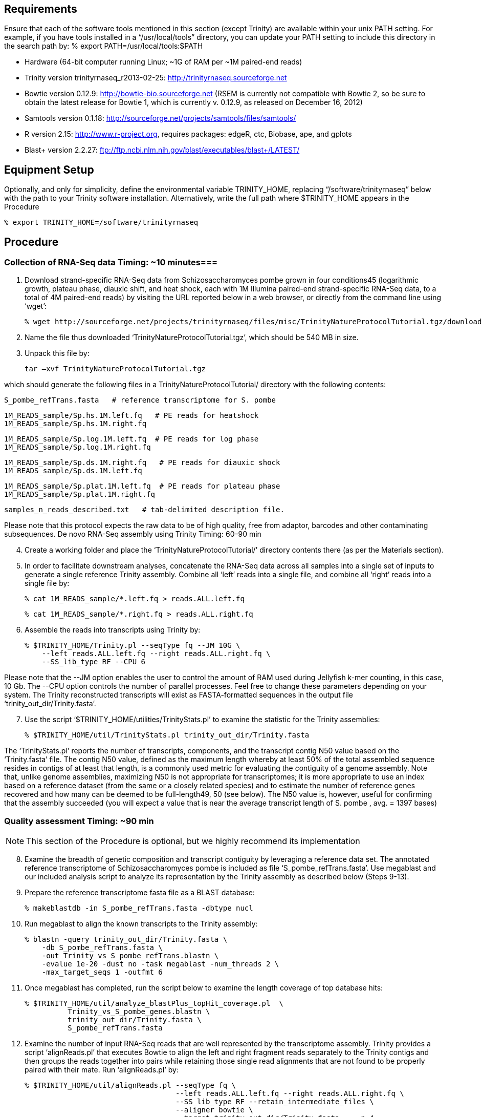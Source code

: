 

== Requirements ==

Ensure that each of the software tools mentioned in this section (except Trinity) are available within your unix PATH setting.  For example, if you have tools installed in a “/usr/local/tools” directory, you can update your PATH setting to include this directory in the search path by:
      %  export PATH=/usr/local/tools:$PATH

- Hardware (64-bit computer running Linux; ~1G of RAM per ~1M paired-end reads)
- Trinity version trinityrnaseq_r2013-02-25: http://trinityrnaseq.sourceforge.net
- Bowtie version 0.12.9: http://bowtie-bio.sourceforge.net (RSEM is currently not compatible with Bowtie 2, so be sure to obtain the latest release for Bowtie 1, which is currently v. 0.12.9, as released on December 16, 2012)
- Samtools version 0.1.18: http://sourceforge.net/projects/samtools/files/samtools/
- R version 2.15: http://www.r-project.org, requires packages: edgeR, ctc, Biobase, ape, and gplots
- Blast+ version 2.2.27: ftp://ftp.ncbi.nlm.nih.gov/blast/executables/blast+/LATEST/

== Equipment Setup ==
Optionally, and only for simplicity, define the environmental variable TRINITY_HOME, replacing “/software/trinityrnaseq” below with the path to your Trinity software installation. Alternatively, write the full path where $TRINITY_HOME appears in the Procedure

  % export TRINITY_HOME=/software/trinityrnaseq

== Procedure ==

=== Collection of RNA-Seq data Timing: ~10 minutes===

[start=1]

1.	Download strand-specific RNA-Seq data from Schizosaccharomyces pombe grown in four conditions45 (logarithmic growth, plateau phase, diauxic shift, and heat shock, each with 1M Illumina paired-end strand-specific RNA-Seq data, to a total of 4M paired-end reads) by visiting the URL reported below in a web browser, or directly from the command line using ‘wget’:

  % wget http://sourceforge.net/projects/trinityrnaseq/files/misc/TrinityNatureProtocolTutorial.tgz/download

2.	Name the file thus downloaded ‘TrinityNatureProtocolTutorial.tgz’, which should be 540 MB in size. 

3.	Unpack this file by:

   tar –xvf TrinityNatureProtocolTutorial.tgz

which should generate the following files in a TrinityNatureProtocolTutorial/ directory with the following contents:

  S_pombe_refTrans.fasta   # reference transcriptome for S. pombe
  
  1M_READS_sample/Sp.hs.1M.left.fq   # PE reads for heatshock
  1M_READS_sample/Sp.hs.1M.right.fq
  
  1M_READS_sample/Sp.log.1M.left.fq  # PE reads for log phase
  1M_READS_sample/Sp.log.1M.right.fq 
  
  1M_READS_sample/Sp.ds.1M.right.fq   # PE reads for diauxic shock
  1M_READS_sample/Sp.ds.1M.left.fq
  
  1M_READS_sample/Sp.plat.1M.left.fq  # PE reads for plateau phase
  1M_READS_sample/Sp.plat.1M.right.fq

  samples_n_reads_described.txt   # tab-delimited description file. 

Please note that this protocol expects the raw data to be of high quality, free from adaptor, barcodes and other contaminating subsequences.
De novo RNA-Seq assembly using Trinity Timing: 60–90 min

[start=4] 

4.	Create a working folder and place the ‘TrinityNatureProtocolTutorial/’ directory contents there (as per the Materials section).

5.	In order to facilitate downstream analyses, concatenate the RNA-Seq data across all samples into a single set of inputs to generate a single reference Trinity assembly. Combine all ‘left’ reads into a single file, and combine all ‘right’ reads into a single file by:

  % cat 1M_READS_sample/*.left.fq > reads.ALL.left.fq
  
  % cat 1M_READS_sample/*.right.fq > reads.ALL.right.fq

6.	Assemble the reads into transcripts using Trinity by:

  % $TRINITY_HOME/Trinity.pl --seqType fq --JM 10G \
      --left reads.ALL.left.fq --right reads.ALL.right.fq \
      --SS_lib_type RF --CPU 6

Please note that the --JM option enables the user to control the amount of RAM used during Jellyfish k-mer counting, in this case, 10 Gb. The --CPU option controls the number of parallel processes. Feel free to change these parameters depending on your system. The Trinity reconstructed transcripts will exist as FASTA-formatted sequences in the output file ‘trinity_out_dir/Trinity.fasta’.

[start=7]

7.	Use the script ‘$TRINITY_HOME/utilities/TrinityStats.pl’ to examine the statistic for the Trinity assemblies: 

  % $TRINITY_HOME/util/TrinityStats.pl trinity_out_dir/Trinity.fasta 

The ‘TrinityStats.pl’ reports the number of transcripts, components, and the transcript contig N50 value based on the ‘Trinity.fasta’ file.  The contig N50 value, defined as the maximum length whereby at least 50% of the total assembled sequence resides in contigs of at least that length, is a commonly used metric for evaluating the contiguity of a genome assembly. Note that, unlike genome assemblies, maximizing N50 is not appropriate for transcriptomes; it is more appropriate to use an index based on a reference dataset (from the same or a closely related species) and to estimate the number of reference genes recovered and how many can be deemed to be full-length49, 50 (see below). The N50 value is, however, useful for confirming that the assembly succeeded (you will expect a value that is near the average transcript length of S. pombe , avg. = 1397 bases)

=== Quality assessment Timing: ~90 min ===

[NOTE]
 This section of the Procedure is optional, but we highly recommend its implementation

[start=8]

8.	Examine the breadth of genetic composition and transcript contiguity by leveraging a reference data set. The annotated reference transcriptome of Schizosaccharomyces pombe is included as file ‘S_pombe_refTrans.fasta’. Use megablast and our included analysis script to analyze its representation by the Trinity assembly as described below (Steps 9-13).

9.	Prepare the reference transcriptome fasta file as a BLAST database:

  % makeblastdb -in S_pombe_refTrans.fasta -dbtype nucl 

10.	Run megablast to align the known transcripts to the Trinity assembly:

  % blastn -query trinity_out_dir/Trinity.fasta \
      -db S_pombe_refTrans.fasta \
      -out Trinity_vs_S_pombe_refTrans.blastn \
      -evalue 1e-20 -dust no -task megablast -num_threads 2 \
      -max_target_seqs 1 -outfmt 6

11.	Once megablast has completed, run the script below to examine the length coverage of top database hits: 

  % $TRINITY_HOME/util/analyze_blastPlus_topHit_coverage.pl  \ 
            Trinity_vs_S_pombe_genes.blastn \
            trinity_out_dir/Trinity.fasta \
            S_pombe_refTrans.fasta

12.	Examine the number of input RNA-Seq reads that are well represented by the transcriptome assembly.  Trinity provides a script ‘alignReads.pl’ that executes Bowtie to align the left and right fragment reads separately to the Trinity contigs and then groups the reads together into pairs while retaining those single read alignments that are not found to be properly paired with their mate. Run ‘alignReads.pl’ by:

    	% $TRINITY_HOME/util/alignReads.pl --seqType fq \
         	                           --left reads.ALL.left.fq --right reads.ALL.right.fq \
          	                           --SS_lib_type RF --retain_intermediate_files \
           	                           --aligner bowtie \
                                        --target trinity_out_dir/Trinity.fasta -- -p 4

13.	When ‘alignReads.pl’ is run using strand-specific data, as indicated above with the ‘--SS_lib_type RF’ parameter setting, it will separate the alignments into those that align to the sense strand (‘+’) from the antisense strand (‘-’).  All output files including coordinate-sorted and read-name-sorted SAM files should exist in a ‘bowtie_out/’ directory.  Count the number of reads aligning (at least once) to the sense strand of transcripts by running the utility below on the sense-strand read name-sorted alignment file as shown:

  % $TRINITY_HOME/util/SAM_nameSorted_to_uniq_count_stats.pl   \
                             bowtie_out/bowtie_out.nameSorted.sam.+.sam

=== Abundance estimation using RSEM Timing: 40–60 min. ===

[start=14]

14.	Obtain transcript abundance estimates by running RSEM separately for each sample, as shown below:  The PERL script ‘run_RSEM_align_n_estimate.pl’ simply provides an interface to the RSEM software, translating the familiar Trinity command-line parameters to their RSEM equivalents and then executing the RSEM software. Each relevant step below (15–18) generates files ‘$prefix.isoforms.results’ and ‘$prefix.genes.results’, containing the abundance estimations for Trinity transcripts (Table 1) and components (Table 2), respectively.  The $prefix in the filename is set based on the ‘--prefix’ setting in the commands below, which is unique to each sample. Please note that, with regard to the parameters reported in Table 1 and Table 2, Transcript_id is the Trinity transcript identifier; Gene_id is the Trinity component to which the reconstructed transcript was derived; Length is the length of the reconstructed transcript; Effective length is the mean number of 5' start positions from which an RNA-Seq fragment could have been derived from this transcript, given the distribution of fragment lengths inferred by RSEM — the value is equal to (transcript_length - mean_fragment_length + 1); Expected count is the number of expected RNA-Seq fragments assigned to the transcript given maximum likelihood transcript abundance estimates; TPM is the number of transcripts per million; FPKM is the number of RNA-Seq fragments per kilobase of transcript effective length per million fragments mapped to all transcripts; and IsoPct is the percent of expression for a given transcript compared to all expression from that Trinity component. Note also that the gene's length and effective length are defined as the IsoPct weighted sum of transcript lengths and effective lengths. The gene's expected counts, TPM, and FPKM are defined as the sum of its transcripts' expected counts, TPM and FPKM. 


15.	RSEM for log phase

  % $TRINITY_HOME/util/RSEM_util/run_RSEM_align_n_estimate.pl \
     --transcripts trinity_out_dir/Trinity.fasta \
     --left Sp.log.1M.left.fq \
     --right Sp.log.1M.right.fq \
     --seqType fq \
     --SS_lib_type RF \
     --prefix LOG
   
16.	RSEM for diauxic shift

  % $TRINITY_HOME/util/RSEM_util/run_RSEM_align_n_estimate.pl \
    --transcripts trinity_out_dir/Trinity.fasta \
    --left Sp.ds.1M.left.fq \
    --right Sp.ds.1M.right.fq \
    --seqType fq \
    --SS_lib_type RF \
    --prefix DS

17.	RSEM for heat shock

  % $TRINITY_HOME/util/RSEM_util/run_RSEM_align_n_estimate.pl \
    --transcripts trinity_out_dir/Trinity.fasta \
    --left Sp.hs.1M.left.fq \
    --right Sp.hs.1M.right.fq \
    --seqType fq \
    --SS_lib_type RF \
    --prefix HS

18.	RSEM for plateau phase

  % $TRINITY_HOME/util/RSEM_util/run_RSEM_align_n_estimate.pl \
     --transcripts trinity_out_dir/Trinity.fasta \
     --left Sp.plat.1M.left.fq \
     --right Sp.plat.1M.right.fq \
     --seqType fq \
     --SS_lib_type RF \
     --prefix PLAT



=== Differential expression analysis using edgeR Timing: <5 min ===

[NOTE]
In this section, the genes and transcripts can be examined separately using their corresponding RSEM abundance estimates. For brevity, we pursue here only the transcripts below.

[start=19]

19. You will see that each of the RSEM ‘*.isoforms.results’ files has a number of columns, but we only need the one called ‘expected_count’. Create a matrix containing the counts of RNA-seq fragments per feature in a simple tab-delimited text file using the expected fragment count data produced by RSEM.

  % $TRINITY_HOME/util/RSEM_util/merge_RSEM_frag_counts_single_table.pl\
      LOG.isoforms.results DS.isoforms.results HS.isoforms.results \
      PLAT.isoforms.results > Sp_isoforms.counts.matrix

Please note that the first column of the resulting matrix is the name of the transcript. The second, third and so on are the raw counts for each of the corresponding samples. The first row contains the column headings including a label for each sample.

[start=20]
20. Use edgeR to identify differentially expressed transcripts for each pair of samples. The following script automates
many of the tasks of running edgeR or DESeq; in this procedure, we only leverage edgeR. Use the matrix created in
Step 19 as input.

   % $TRINITY_HOME/Analysis/DifferentialExpression/run_DE_analysis.pl \
     --matrix Sp_isoforms.counts.matrix \
     --method edgeR \
     --output edgeR_dir

Please note that all the edgeR results from the pairwise comparisons now exist in the ‘edgeR_dir/’ output directory, and also include the following files of interest: *.edgeR.DE_results (differentially expressed transcripts identified, including fold change and statistical significance (Table 3)) and *.edgeR.DE_results.MA_n_Volcano.pdf (MA and volcano plots from pairwise comparisons (Fig. 9)).

[start=21]
21. To perform TMM normalization and to generate a matrix of expression values measured in FPKM, first extract the transcript length values from any one of RSEM’s *.isoform.results files:

   % cut -f1,3,4 DS.isoforms.results > Trinity.trans_lengths.txt

22. Now, perform the TMM normalization:

   % $TRINITY_HOME/Analysis/DifferentialExpression/run_TMM_normalization_write_FPKM_matrix.pl \
     --matrix Sp_isoforms.counts.matrix \
     --lengths Trinity.trans_lengths.txt

This command will generate the following files: ‘Sp_isoforms.counts.matrix.TMM_info.txt’, containing the effective library size for each sample after TMM normalization; and ‘Sp_isoforms.counts.matrix.TMM_normalized.FPKM’, which contains normalized transcript expression values according to the transcript and sample, measured as FPKM. This matrix file will be used for clustering expression profiles for transcripts across samples and generating heat map visualizations, as described below.

[start=23]
23. To study expression patterns of transcripts or genes across samples, it is often useful to restrict analysis to those transcripts that are significantly differentially expressed in at least one pairwise sample comparison. Given a set of differentially expressed transcripts, extract their normalized expression values and perform hierarchical clustering to group together transcripts with similar expression patterns across samples, and to group together those samples that have similar expression profiles according to transcripts. For example, enter the ‘edgeR_dir/’ output directory and extract those transcripts that are at least fourfold differentially expressed with false discovery–corrected statistical significance of at most 0.001 by using the following commands:

  % cd edgeR_dir/
  % $TRINITY_HOME/Analysis/DifferentialExpression/analyze_diff_expr.pl \
    --matrix ./Sp_isoforms.counts.matrix.TMM_normalized.FPKM \
    -C 2 -P 0.001

Please note that the -C parameter takes the log2 (fold_change) cutoff, which in this case is log2(4) = 2. A number of files are generated, all with the prefix ‘diffExpr.P0.001_C2’ indicating the parameter choices: ‘diffExpr.P0.001_C2.matrix’ contains the subset of transcripts from the complete matrix ‘matrix.TMM_normalized.FPKM’ that were identified as differentially expressed, as defined by the specified thresholds. ‘diffExpr.P0.001_C2.matrix.heatmap.pdf’ contains a clustered heat map image showing the relationships among transcripts and samples (Fig. 10a) and a heat map of the pair-wise Spearman
correlations between samples (Fig. 10b). ‘diffExpr.P0.001_C2.matrix.R.all.RData’ is a local storage of all the data generated during this analysis, which is used further down in the PROCEDURE (Step 25) with additional analysis tools.

[start=24]

24.  Determine the number of such differentially expressed transcripts by counting the number of lines in the file by using the command:

  % wc -l diffExpr.P0.001_C2.matrix

Subtract 1 so that you do not count the column header line as a transcript entry. Note that the ‘analyze_diff_expr.pl’ script will also directly report the number of differentially expressed transcripts identified at the given thresholds.

[start=25]

25. Extract clusters of transcripts with common expression profiles from the earlier generated hierarchical clusters by running the script below, which uses R to cut the tree representing the hierarchically clustered transcripts based on specified criteria, such as to generate a specific number of clusters or by cutting the tree at a certain height. For example, run the following to partition transcripts by cutting the tree at 20% of its height:

  % $TRINITY_HOME/Analysis/DifferentialExpression/define_clusters_by_cutting_tree.pl \
    --Ptree 20 -R diffExpr.P0.001_C2.matrix.R.all.Rdata

The above command generates a directory (‘diffExpr.P0.001_C2.matrix.R.all.RData.clusters_fixed_P_20/’) that contains ‘subcluster_*_log2_medianCentered_fpkm.matrix’—each autodefined cluster of transcripts is provided along with expression values that are log2-transformed and median-centered—and ‘my_cluster_plots.pdf’—contains a plot of the log2-transformed, median-centered expression values for each cluster (Fig. 10c). Note that, owing to the wide dynamic range in expression values of transcripts, during this step, the expression values were first log2-transformed before plotting data points. In addition, in order to examine common expression patterns that focus on the relative expression of transcripts across multiple samples, each transcript’s expression value was subsequently centered by the median value. This operation was performed by subtracting each transcript’s median log2(FPKM) value from its log2(FPKM) value in each sample. These resulting data are referred to as log2-transformed, median-centered expression values, as generated in this step.

[start=26]

26. (Optional) Run the script in Step 25 several times with different values of ‘--Ptree’ in order to increase or decrease the number of clusters generated.
Automating the required sections of the PROCEDURE ● TIMING 2–3 h

27. (Optional) If you are interested in executing the sections of the PROCEDURE without manually typing in each command, run the script below, which executes the required sections of the PROCEDURE. These sections include concatenating all samples’ reads into a single input data set, assembling the reads using Trinity, performing abundance estimation separately for each sample and running edgeR to identify differentially expressed transcripts. Run the automated procedure with the following command, including the -I (optional) parameter for an interactive experience, in which the system will pause and wait for a user response before proceeding to the next step.

  % $TRINITY_HOME/util/run_Trinity_edgeR_pipeline.pl --samples_file samples_n_reads_described.txt -I

